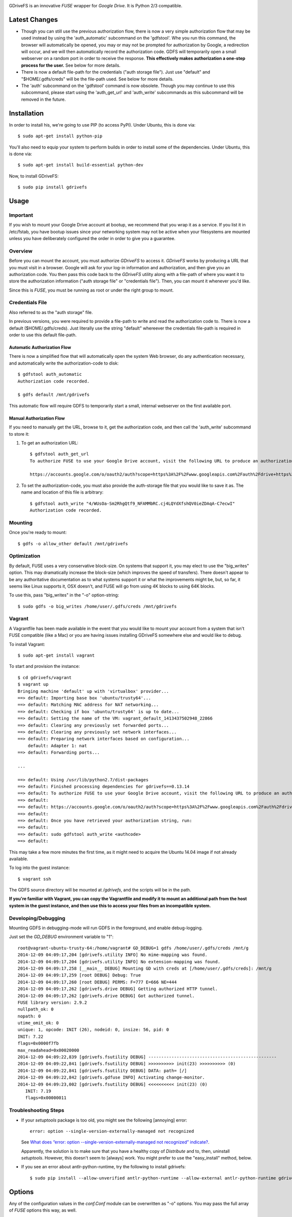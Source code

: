 |donate|

|Build\_Status|

GDriveFS is an innovative *FUSE* wrapper for *Google Drive*. It is Python 2/3 compatible.


--------------
Latest Changes
--------------

- Though you can still use the previous authorization flow, there is now a very simple authorization flow that may be used instead by using the 'auth_automatic' subcommand on the 'gdfstool'. Whe you run this command, the browser will automatically be opened, you may or may not be prompted for authorization by Google, a redirection will occur, and we will then automatically record the authorization code. GDFS will temporarily open a small webserver on a random port in order to receive the response. **This effectively makes authorization a one-step process for the user.** See below for more details.

- There is now a default file-path for the credentials ("auth storage file"). Just use "default" and "$HOME/.gdfs/creds" will be the file-path used. See below for more details.

- The 'auth' subcommand on the 'gdfstool' command is now obsolete. Though you may continue to use this subcommand, please start using the 'auth_get_url' and 'auth_write' subcommands as this subcommand will be removed in the future.


------------
Installation
------------

In order to install his, we're going to use PIP (to access PyPI). Under Ubuntu,
this is done via::

    $ sudo apt-get install python-pip

You'll also need to equip your system to perform builds in order to install
some of the dependencies. Under Ubuntu, this is done via::

    $ sudo apt-get install build-essential python-dev

Now, to install GDriveFS::

    $ sudo pip install gdrivefs


-----
Usage
-----

Important
=========

If you wish to mount your Google Drive account at bootup, we recommend that you wrap it as a service. If you list it in /etc/fstab, you have bootup issues since your networking system may not be active when your filesystems are mounted unless you have deliberately configured the order in order to give you a guarantee.


Overview
========

Before you can mount the account, you must authorize *GDriveFS* to access it.
*GDriveFS* works by producing a URL that you must visit in a browser. Google
will ask for your log-in information and authorization, and then give you an
authorization code. You then pass this code back to the *GDriveFS* utility
along with a file-path of where you want it to store the authorization
information ("auth storage file" or "credentials file"). Then, you can mount it
whenever you'd like.

Since this is *FUSE*, you must be running as root or under the right group to mount.


Credentials File
================

Also referred to as the "auth storage" file.

In previous versions, you were required to provide a file-path to write and read the authorization code to. There is now a default ($HOME/.gdfs/creds). Just literally use the string "default" whereever the credentials file-path is required in order to use this default file-path.


Automatic Authorization Flow
----------------------------

There is now a simplified flow that will automatically open the system Web browser, do any authentication necessary, and automatically write the authorization-code to disk::

    $ gdfstool auth_automatic
    Authorization code recorded.

    $ gdfs default /mnt/gdrivefs

This automatic flow will require GDFS to temporarily start a small, internal webserver on the first available port.


Manual Authorization Flow
-------------------------


If you need to manually get the URL, browse to it, get the authorization code, and then call the 'auth_write' subcommand to store it:

1. To get an authorization URL::

    $ gdfstool auth_get_url
    To authorize FUSE to use your Google Drive account, visit the following URL to produce an authorization code:

    https://accounts.google.com/o/oauth2/auth?scope=https%3A%2F%2Fwww.googleapis.com%2Fauth%2Fdrive+https%3A%2F%2Fwww.googleapis.com%2Fauth%2Fdrive.file&redirect_uri=urn%3Aietf%3Awg%3Aoauth%3A2.0%3Aoob&response_type=code&client_id=626378760250.apps.googleusercontent.com&access_type=offline

2. To set the authorization-code, you must also provide the auth-storage file
   that you would like to save it as. The name and location of this file is
   arbitrary::

    $ gdfstool auth_write "4/WUsOa-Sm2RhgQtf9_NFAMMbRC.cj4LQYdXfshQV0ieZDAqA-C7ecwI"
    Authorization code recorded.


Mounting
========

Once you're ready to mount::

    $ gdfs -o allow_other default /mnt/gdrivefs


Optimization
============

By default, FUSE uses a very conservative block-size. On systems that support it, you may elect to use the "big_writes" option. This may dramatically increase the block-size (which improves the speed of transfers). There doesn't appear to be any authoritative documentation as to what systems support it or what the improvements might be, but, so far, it seems like Linux supports it, OSX doesn't, and FUSE will go from using 4K blocks to using 64K blocks.

To use this, pass "big_writes" in the "-o" option-string::

    $ sudo gdfs -o big_writes /home/user/.gdfs/creds /mnt/gdrivefs


Vagrant
=======

A Vagrantfile has been made available in the event that you would like to mount your account from a system that isn't FUSE compatible (like a Mac) or you are having issues installing GDriveFS somewhere else and would like to debug.

To install Vagrant::

    $ sudo apt-get install vagrant

To start and provision the instance::

    $ cd gdrivefs/vagrant
    $ vagrant up
    Bringing machine 'default' up with 'virtualbox' provider...
    ==> default: Importing base box 'ubuntu/trusty64'...
    ==> default: Matching MAC address for NAT networking...
    ==> default: Checking if box 'ubuntu/trusty64' is up to date...
    ==> default: Setting the name of the VM: vagrant_default_1413437502948_22866
    ==> default: Clearing any previously set forwarded ports...
    ==> default: Clearing any previously set network interfaces...
    ==> default: Preparing network interfaces based on configuration...
        default: Adapter 1: nat
    ==> default: Forwarding ports...

    ...

    ==> default: Using /usr/lib/python2.7/dist-packages
    ==> default: Finished processing dependencies for gdrivefs==0.13.14
    ==> default: To authorize FUSE to use your Google Drive account, visit the following URL to produce an authorization code:
    ==> default:
    ==> default: https://accounts.google.com/o/oauth2/auth?scope=https%3A%2F%2Fwww.googleapis.com%2Fauth%2Fdrive+https%3A%2F%2Fwww.googleapis.com%2Fauth%2Fdrive.file&redirect_uri=urn%3Aietf%3Awg%3Aoauth%3A2.0%3Aoob&response_type=code&client_id=1056816309698.apps.googleusercontent.com&access_type=offline
    ==> default:
    ==> default: Once you have retrieved your authorization string, run:
    ==> default:
    ==> default: sudo gdfstool auth_write <authcode>
    ==> default:

This may take a few more minutes the first time, as it might need to acquire the Ubuntu 14.04 image if not already available.

To log into the guest instance::

    $ vagrant ssh

The GDFS source directory will be mounted at `/gdrivefs`, and the scripts will be in the path.

**If you're familiar with Vagrant, you can copy the Vagrantfile and modify it to mount an additional path from the host system in the guest instance, and then use this to access your files from an incompatible system.**


Developing/Debugging
====================

Mounting GDFS in debugging-mode will run GDFS in the foreground, and enable debug-logging.

Just set the `GD_DEBUG` environment variable to "1"::

    root@vagrant-ubuntu-trusty-64:/home/vagrant# GD_DEBUG=1 gdfs /home/user/.gdfs/creds /mnt/g
    2014-12-09 04:09:17,204 [gdrivefs.utility INFO] No mime-mapping was found.
    2014-12-09 04:09:17,204 [gdrivefs.utility INFO] No extension-mapping was found.
    2014-12-09 04:09:17,258 [__main__ DEBUG] Mounting GD with creds at [/home/user/.gdfs/creds]: /mnt/g
    2014-12-09 04:09:17,259 [root DEBUG] Debug: True
    2014-12-09 04:09:17,260 [root DEBUG] PERMS: F=777 E=666 NE=444
    2014-12-09 04:09:17,262 [gdrivefs.drive DEBUG] Getting authorized HTTP tunnel.
    2014-12-09 04:09:17,262 [gdrivefs.drive DEBUG] Got authorized tunnel.
    FUSE library version: 2.9.2
    nullpath_ok: 0
    nopath: 0
    utime_omit_ok: 0
    unique: 1, opcode: INIT (26), nodeid: 0, insize: 56, pid: 0
    INIT: 7.22
    flags=0x0000f7fb
    max_readahead=0x00020000
    2014-12-09 04:09:22,839 [gdrivefs.fsutility DEBUG] --------------------------------------------------
    2014-12-09 04:09:22,841 [gdrivefs.fsutility DEBUG] >>>>>>>>>> init(23) >>>>>>>>>> (0)
    2014-12-09 04:09:22,841 [gdrivefs.fsutility DEBUG] DATA: path= [/]
    2014-12-09 04:09:22,842 [gdrivefs.gdfuse INFO] Activating change-monitor.
    2014-12-09 04:09:23,002 [gdrivefs.fsutility DEBUG] <<<<<<<<<< init(23) (0)
       INIT: 7.19
       flags=0x00000011


Troubleshooting Steps
=====================

- If your *setuptools* package is too old, you might see the following
  [annoying] error::

    error: option --single-version-externally-managed not recognized

  See `What does “error: option --single-version-externally-managed not recognized” indicate? <http://stackoverflow.com/questions/14296531/what-does-error-option-single-version-externally-managed-not-recognized-ind>`_.

  Apparently, the solution is to make sure that you have a healthy copy of
  *Distribute* and to, then, uninstall *setuptools*. However, this doesn't seem
  to [always] work. You might prefer to use the "easy_install" method, below.

- If you see an error about antlr-python-runtime, try the following to install
  gdrivefs::

    $ sudo pip install --allow-unverified antlr-python-runtime --allow-external antlr-python-runtime gdrivefs


-------
Options
-------

Any of the configuration values in the `conf.Conf` module can be overwritten as
"-o" options. You may pass the full array of *FUSE* options this way, as well.


-----------------
Format Management
-----------------

*Google Drive* will store *Google Document* files without a standard format. If
you wish to download them, you have to select which format you'd like to
download it as. One of the more exciting features of this *FUSE* implementation
is the flexibility in choosing which format to download on the fly. See the
section below labeled "Displaceables".

If a mime-type isn't provided when requesting a file that requires a mime-type
in order to download, *GDFS* will make a guess based on whether the extension
in the filename (if one exists) can be mapped to a mime-type that is available
among the export-types provided by *GD* for that specific file.


The following is an example directory-listing::

    -rw-rw-rw- 1 root root       0 Feb 17 07:52 20130217-145200
    -rw-rw-rw- 1 root root       0 Feb 17 08:04 20130217-150358
    -rw-rw-rw- 1 root root  358356 Feb 15 15:06 American-Pika-with-Food.jpg
    -rw-rw-rw- 1 root root    1000 Oct 25 03:53 Dear Biola.docx#
    -rw-rw-rw- 1 root root    1000 Oct 25 02:47 Dear Biola.docx (1)#
    -rw-rw-rw- 1 root root    1000 Oct 15 14:29 Reflection.docx#
    -rw-rw-rw- 1 root root 1536036 Nov 28 22:37 lotterynumbers01.png
    drwxrwxrwx 2 root root    4096 Oct  4 06:08 Scratchpad#
    drwxrwxrwx 2 root root    4096 Dec  1 19:21 testdir_1421#
    -rw-rw-rw- 1 root root       5 Dec  2 08:50 testfile_0350
    -rw-rw-rw- 1 root root       0 Dec  2 21:17 .testfile_0417.swp
    -rw-rw-rw- 1 root root       0 Dec  3 00:38 testfile_1937
    -rw-rw-rw- 1 root root       0 Dec  2 23:13 testfile_hidden_1812
    -rw-rw-rw- 1 root root    1000 Oct  4 02:13 Untitled document#

Notice the following features:

- Manages duplicates by appending index numbers (e.g. "<filename> (2)").
- Mtimes, permissions, and ownership are correct.
- Sizes are zero for file-types that Google hosts free of charge. These are
  always the files that don't have a strict, default format (the length is
  unknown).
- Hidden files are prefixed with ".", thus hiding them from normal listings.
- "Trashed" files are excluded from listings.
- Any file that will require a mime-type in order to be downloaded has a "#" as
  the last character of its filename.


-------------
Displaceables
-------------

*Google Documents* stores all of its data on *Google Drive*. Google will store
these files in an agnostic file entry whose format will not be determined until
you download it in a specific format. Because the file is not stored in a
particular format, it doesn't have a size. Because it doesn't have a size, the
OS will not issue reads for more than (0) bytes.

To get around this, a read of these types of files will only return exactly
1000 bytes of JSON-encoded "stub data".. Information about the entry, including
the file-path that we've stored it to.

This example also shows how we've specified a mime-type in order to get a PDF
version of a *Google Document* file::

    $ cp Copy\ of\ Dear\ Biola.docx#application+pdf /target
    $ cat /tmp/Copy\ of\ Dear\ Biola.docx#application+pdf

Something like the following will be displayed::

    {"ImageMediaMetadata": null,
     "Length": 58484,
     "FilePath": "/tmp/gdrivefs/displaced/Copy of Dear Biola.docx.application+pdf",
     "EntryId": "1Ih5yvXiNN588EruqrzBv_RBvsKbEvcyquStaJuTZ1mQ",
     "Title": "Copy of Dear Biola.docx",
     "RequiresMimeType": true,
     "Labels": {"restricted": false,
                "starred": false,
                "viewed": true,
                "hidden": false,
                "trashed": false},
     "OriginalMimeType": "application/vnd.google-apps.document",
     "ExportTypes": ["text/html",
                     "application/pdf",
                     "application/vnd.openxmlformats-officedocument.wordprocessingml.document",
                     "application/vnd.oasis.opendocument.text",
                     "application/rtf", "text/plain"],
     "FinalMimeType": "application/pdf"}

From this, you can tell that the file was originally a *Google Documents*
mimetype, and now its a PDF mime-type. You can also see various flags, as well
as the location that the actual, requested file was stored to.


-----------------------
Cache/Change Management
-----------------------

A cache of both the file/folder entries is maintained, as well as a knowledge
of file/folder relationships. However, updates are performed every few seconds
using *GD's* "change" functionality.


-----------
Permissions
-----------

The default UID/GID of files is that of the current user. The default
permissions (modes) are the following:

=================  ====
Entry Type         Perm
=================  ====
Folder             777
Editable file      666
Non-editable file  444
=================  ====

Whether or not a file is "editable" is [obviously] an attribute reported by
*Google Drive*.

These settings can be overridden via the "-o" comma-separated set of
command-line options. See below.


Permission-Related Options
==========================

Related Standard FUSE
---------------------

These options change the behavior at the *FUSE* level (above *GDFS*). See "*man
mount.fuse*" for all options.

===================  ==============================================
Option               Description
-------------------  ----------------------------------------------
umask=M              Prescribe the umask value for -all- entries.
uid=N                Change the default UID.
gid=N                Change the default GID.
allow_other          Allow other users access.
default_permissions  Enforce the permission modes (off, by default)
===================  ==============================================


GDFS-Specific
-------------

=================================  ============================================
Option                             Description
---------------------------------  --------------------------------------------
default_perm_folder=nnn            Default mode for folders.
default_perm_file_noneditable=nnn  Default mode for non-editable files.
default_perm_file_editable=nnn     Default mode for editable files (see above).
=================================  ============================================


Example::

    allow_other,default_permissions,default_perm_folder=770,default_perm_file_noneditable=440,default_perm_file_editable=660


-------------------
Extended Attributes
-------------------

Extended attributes allow access to arbitrary, filesystem-specific data. You
may access any of the properties that *Google Drive* provides for a given entry,
plus a handful of extra ones.

Listing attributes::

    $ getfattr American-Pika-with-Food.jpg

    # file: American-Pika-with-Food.jpg
    user.extra.download_types
    user.extra.is_directory
    user.extra.is_visible
    user.extra.parents
    user.original.alternateLink
    user.original.createdDate
    user.original.downloadUrl
    user.original.editable
    user.original.etag
    user.original.fileExtension
    user.original.fileSize
    user.original.iconLink
    user.original.id
    user.original.imageMediaMetadata
    user.original.kind
    user.original.labels
    user.original.lastModifyingUser
    user.original.lastModifyingUserName
    user.original.md5Checksum
    user.original.mimeType
    user.original.modifiedByMeDate
    user.original.modifiedDate
    user.original.originalFilename
    user.original.ownerNames
    user.original.owners
    user.original.parents
    user.original.quotaBytesUsed
    user.original.selfLink
    user.original.shared
    user.original.thumbnailLink
    user.original.title
    user.original.userPermission
    user.original.webContentLink
    user.original.writersCanShare

Getting specific attribute::

    $ getfattr --only-values -n user.original.id American-Pika-with-Food.jpg

    0B5Ft2OXeDBqSSGFIanJ2Z2c3RWs

    $ getfattr --only-values -n user.original.modifiedDate American-Pika-with-Food.jpg

    2013-02-15T15:06:09.691Z

    $ getfattr --only-values -n user.original.labels American-Pika-with-Food.jpg

    K(restricted)=V(False); K(starred)=V(False); K(viewed)=V(False); K(hidden)=V(False); K(trashed)=V(False)

This used to be rendered as JSON, but since the *xattr* utilities add their
own quotes/etc.., it was more difficult to make sense of the values.


----------
Misc Notes
----------

- A file will be marked as hidden on *Google Drive* if it has a prefixing dot. However, Linux/Unix doesn't care about the "hidden" attribute. If you create a file on *Google Drive*, somewhere else, and want it to truly be hidden via this software, make sure you add the prefixing dot.

- If you have a need to do a developer install, use "pip install -e" rather than "python setup.py develop". The latter will [now] break because of the dependencies that are eggs.


.. |donate| image:: https://pledgie.com/campaigns/27265.png?skin_name=chrome
   :alt: Click here to lend your support to: Fund GDriveFS, the Open Source Google Drive FUSE Adapter and make a donation at pledgie.com !
   :target: https://pledgie.com/campaigns/27265
.. |Build_Status| image:: https://travis-ci.org/dsoprea/PySvn.svg?branch=master
   :target: https://travis-ci.org/dsoprea/PySvn
